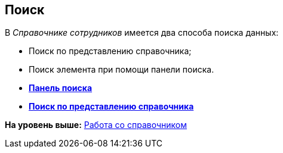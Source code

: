 [[ariaid-title1]]
== Поиск

В [.dfn .term]_Справочнике сотрудников_ имеется два способа поиска данных:

* Поиск по представлению справочника;
* Поиск элемента при помощи панели поиска.

* *xref:../pages/staff_Search_panel.adoc[Панель поиска]* +
* *xref:../pages/staff_Search_directory_view.adoc[Поиск по представлению справочника]* +

*На уровень выше:* xref:../pages/staff_Work.adoc[Работа со справочником]
